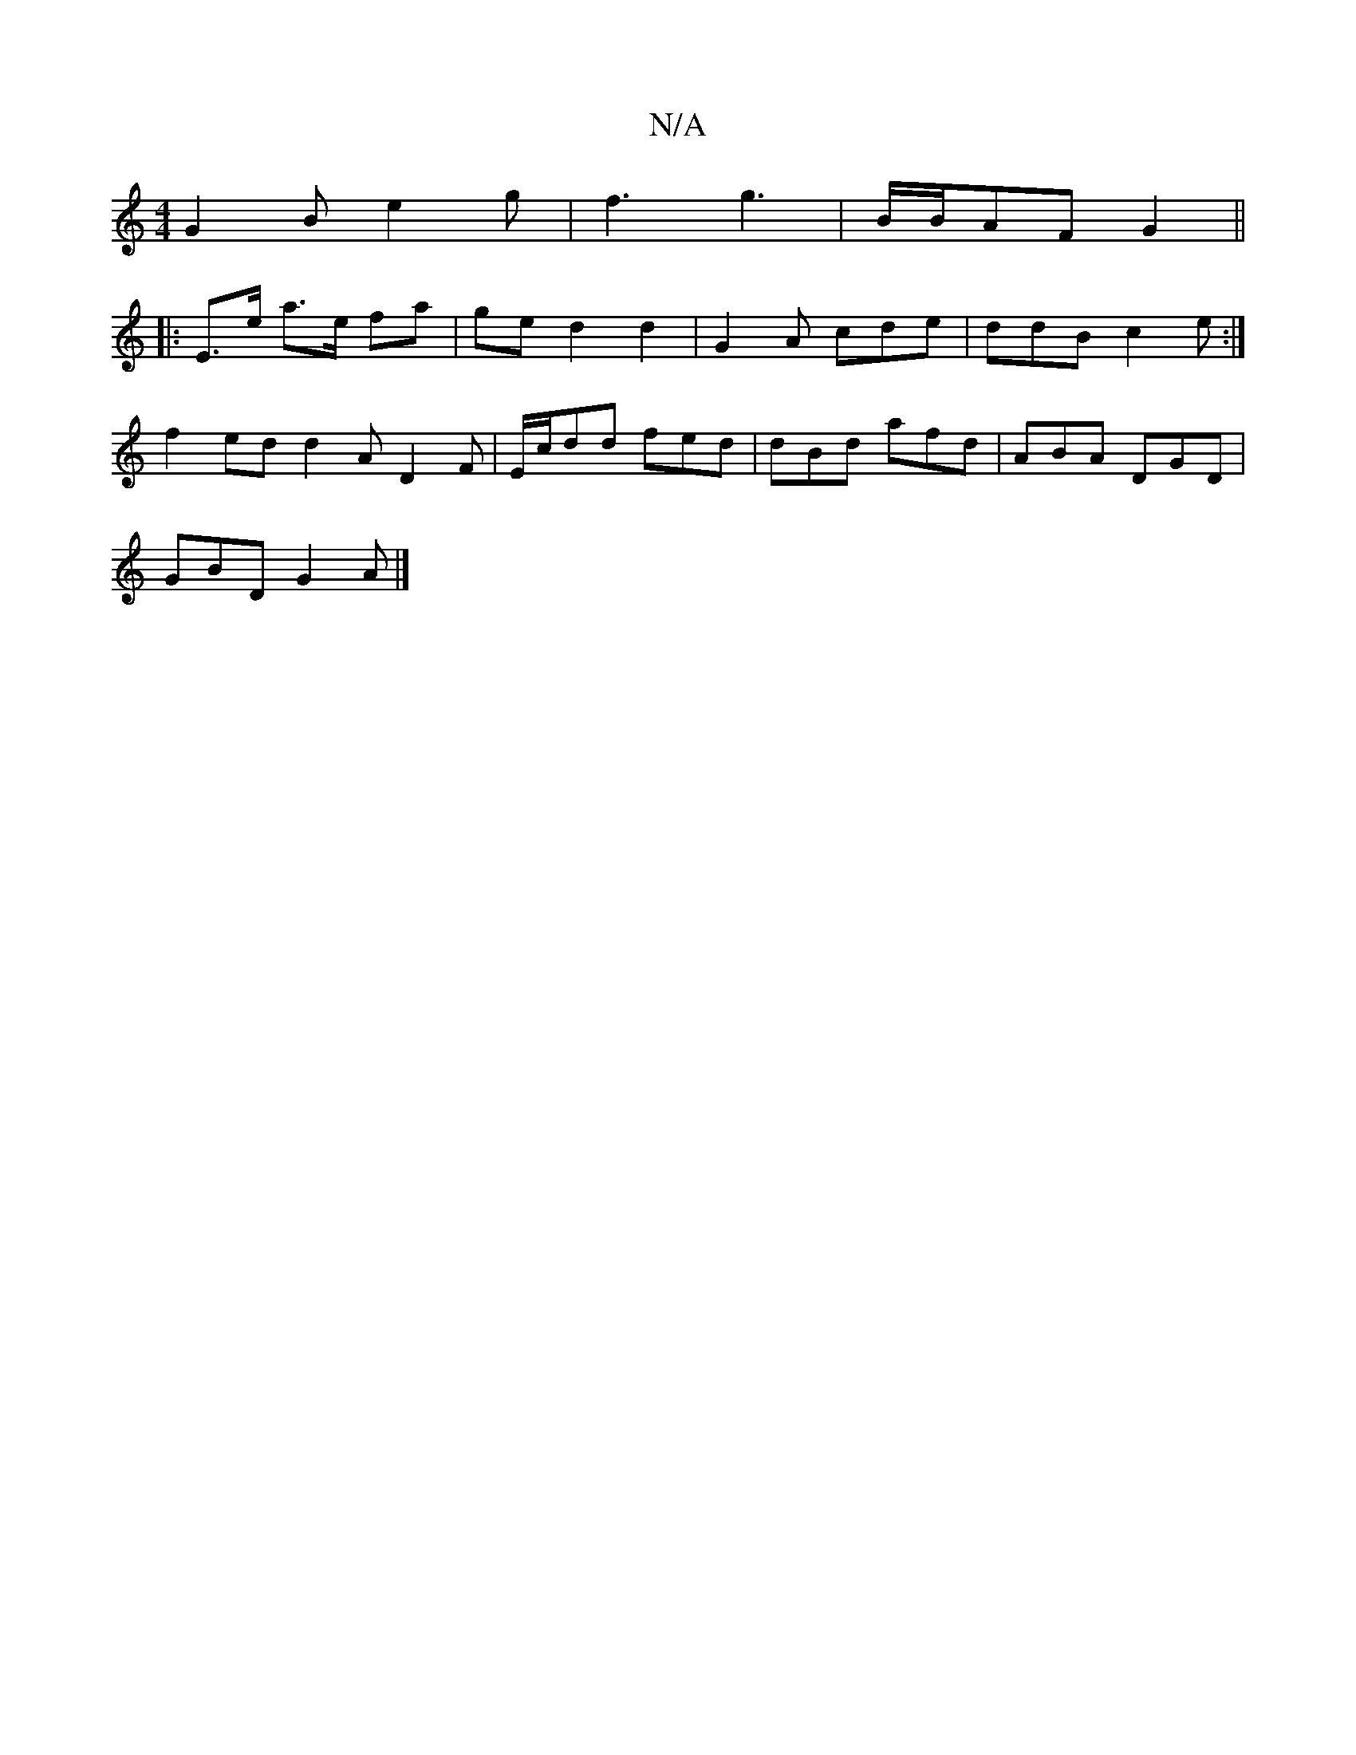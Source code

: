 X:1
T:N/A
M:4/4
R:N/A
K:Cmajor
 G2B e2g | f3 g3 | B/B/AF G2 ||
|:E>e a>e fa | ge d2 d2 | G2A cde | ddB c2e :|
f2 ed d2A D2F|E/c/dd fed|dBd afd|ABA DGD|
GBD G2A|]

g2 c3 f|gd (3cBA AB d2 | BBGA BcdB | d2 d2 B3G | AGx G2 A/c/ | f2 g 